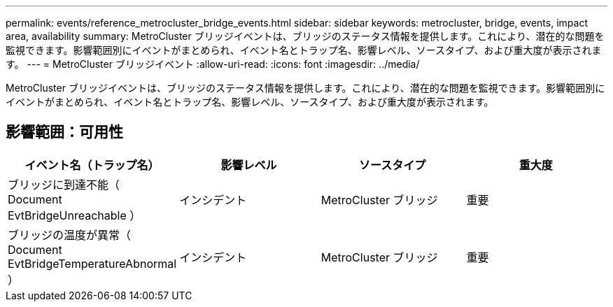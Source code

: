 ---
permalink: events/reference_metrocluster_bridge_events.html 
sidebar: sidebar 
keywords: metrocluster, bridge, events, impact area, availability 
summary: MetroCluster ブリッジイベントは、ブリッジのステータス情報を提供します。これにより、潜在的な問題を監視できます。影響範囲別にイベントがまとめられ、イベント名とトラップ名、影響レベル、ソースタイプ、および重大度が表示されます。 
---
= MetroCluster ブリッジイベント
:allow-uri-read: 
:icons: font
:imagesdir: ../media/


[role="lead"]
MetroCluster ブリッジイベントは、ブリッジのステータス情報を提供します。これにより、潜在的な問題を監視できます。影響範囲別にイベントがまとめられ、イベント名とトラップ名、影響レベル、ソースタイプ、および重大度が表示されます。



== 影響範囲：可用性

|===
| イベント名（トラップ名） | 影響レベル | ソースタイプ | 重大度 


 a| 
ブリッジに到達不能（ Document EvtBridgeUnreachable ）
 a| 
インシデント
 a| 
MetroCluster ブリッジ
 a| 
重要



 a| 
ブリッジの温度が異常（ Document EvtBridgeTemperatureAbnormal ）
 a| 
インシデント
 a| 
MetroCluster ブリッジ
 a| 
重要

|===